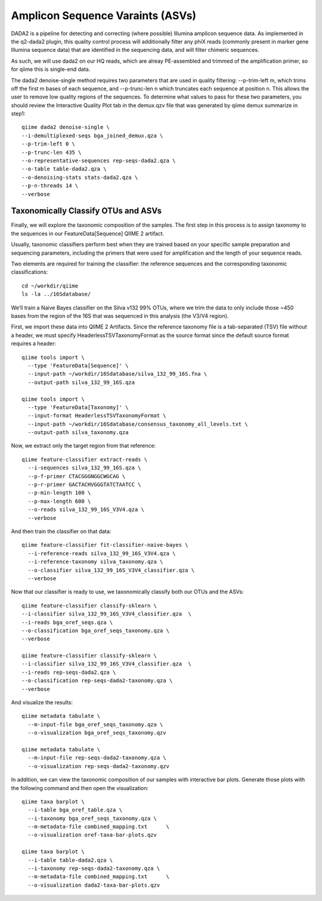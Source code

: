 Amplicon Sequence Varaints (ASVs) 
---------------------------------

DADA2 is a pipeline for detecting and correcting (where possible) Illumina amplicon sequence data.
As implemented in the q2-dada2 plugin, this quality control process will additionally filter any phiX
reads (commonly present in marker gene Illumina sequence data) that are identified in the sequencing data,
and will filter chimeric sequences.

As such, we will use dada2 on our HQ reads, which are alreay PE-assembled and trimmed of the amplification primer,
so for qiime this is single-end data.

The dada2 denoise-single method requires two parameters that are used in quality filtering:
--p-trim-left m, which trims off the first m bases of each sequence, and --p-trunc-len n which
truncates each sequence at position n. This allows the user to remove low quality regions of the sequences.
To determine what values to pass for these two parameters, you should review the Interactive Quality Plot
tab in the demux.qzv file that was generated by qiime demux summarize in step1::
  
  
  qiime dada2 denoise-single \
  --i-demultiplexed-seqs bga_joined_demux.qza \
  --p-trim-left 0 \
  --p-trunc-len 435 \
  --o-representative-sequences rep-seqs-dada2.qza \
  --o-table table-dada2.qza \
  --o-denoising-stats stats-dada2.qza \
  --p-n-threads 14 \
  --verbose
  
 
Taxonomically Classify OTUs and ASVs
^^^^^^^^^^^^^^^^^^^^^^^^^^^^^^^^^^^^

Finally, we will explore the taxonomic composition of the samples. The first step in this process is to assign taxonomy to the sequences in our FeatureData[Sequence] QIIME 2 artifact.

Usually, taxonomic classifiers perform best when they are trained based on your specific sample preparation and sequencing parameters, including the primers that were used for amplification and the length of your sequence reads.

Two elements are required for training the classifier: the reference sequences and the corresponding taxonomic classifications::

  cd ~/workdir/qiime
  ls -la ../16Sdatabase/

We’ll train a Naive Bayes classifier on the Silva v132 99% OTUs, where we trim the data to only include those ~450 bases from the region of the 16S that was sequenced in this analysis (the V3/V4 region).

First, we import these data into QIIME 2 Artifacts. Since the reference taxonomy file is a tab-separated (TSV) file without a header, we must specify HeaderlessTSVTaxonomyFormat as the source format since the default source format requires a header::

  qiime tools import \
    --type 'FeatureData[Sequence]' \
    --input-path ~/workdir/16Sdatabase/silva_132_99_16S.fna \
    --output-path silva_132_99_16S.qza

  qiime tools import \
    --type 'FeatureData[Taxonomy]' \
    --input-format HeaderlessTSVTaxonomyFormat \
    --input-path ~/workdir/16Sdatabase/consensus_taxonomy_all_levels.txt \
    --output-path silva_taxonomy.qza


Now, we extract only the target region from that reference::

  qiime feature-classifier extract-reads \
    --i-sequences silva_132_99_16S.qza \
    --p-f-primer CTACGGGNGGCWGCAG \
    --p-r-primer GACTACHVGGGTATCTAATCC \  
    --p-min-length 100 \
    --p-max-length 600 \
    --o-reads silva_132_99_16S_V3V4.qza \
    --verbose

And then train the classifier on that data::

  qiime feature-classifier fit-classifier-naive-bayes \
    --i-reference-reads silva_132_99_16S_V3V4.qza \
    --i-reference-taxonomy silva_taxonomy.qza \
    --o-classifier silva_132_99_16S_V3V4_classifier.qza \
    --verbose 

Now that our classifier is ready to use, we taxonomically classify both our OTUs and the ASVs::

  qiime feature-classifier classify-sklearn \
  --i-classifier silva_132_99_16S_V3V4_classifier.qza  \
  --i-reads bga_oref_seqs.qza \
  --o-classification bga_oref_seqs_taxonomy.qza \
  --verbose

  qiime feature-classifier classify-sklearn \
  --i-classifier silva_132_99_16S_V3V4_classifier.qza  \
  --i-reads rep-seqs-dada2.qza \
  --o-classification rep-seqs-dada2-taxonomy.qza \
  --verbose

And visualize the results::

  qiime metadata tabulate \
    --m-input-file bga_oref_seqs_taxonomy.qza \
    --o-visualization bga_oref_seqs_taxonomy.qzv
    
  qiime metadata tabulate \
    --m-input-file rep-seqs-dada2-taxonomy.qza \
    --o-visualization rep-seqs-dada2-taxonomy.qzv

In addition, we can view the taxonomic composition of our samples with interactive bar plots. Generate those plots with the following command and then open the visualization::

  qiime taxa barplot \
    --i-table bga_oref_table.qza \
    --i-taxonomy bga_oref_seqs_taxonomy.qza \
    --m-metadata-file combined_mapping.txt	\
    --o-visualization oref-taxa-bar-plots.qzv

  qiime taxa barplot \
    --i-table table-dada2.qza \
    --i-taxonomy rep-seqs-dada2-taxonomy.qza \
    --m-metadata-file combined_mapping.txt	\
    --o-visualization dada2-taxa-bar-plots.qzv





